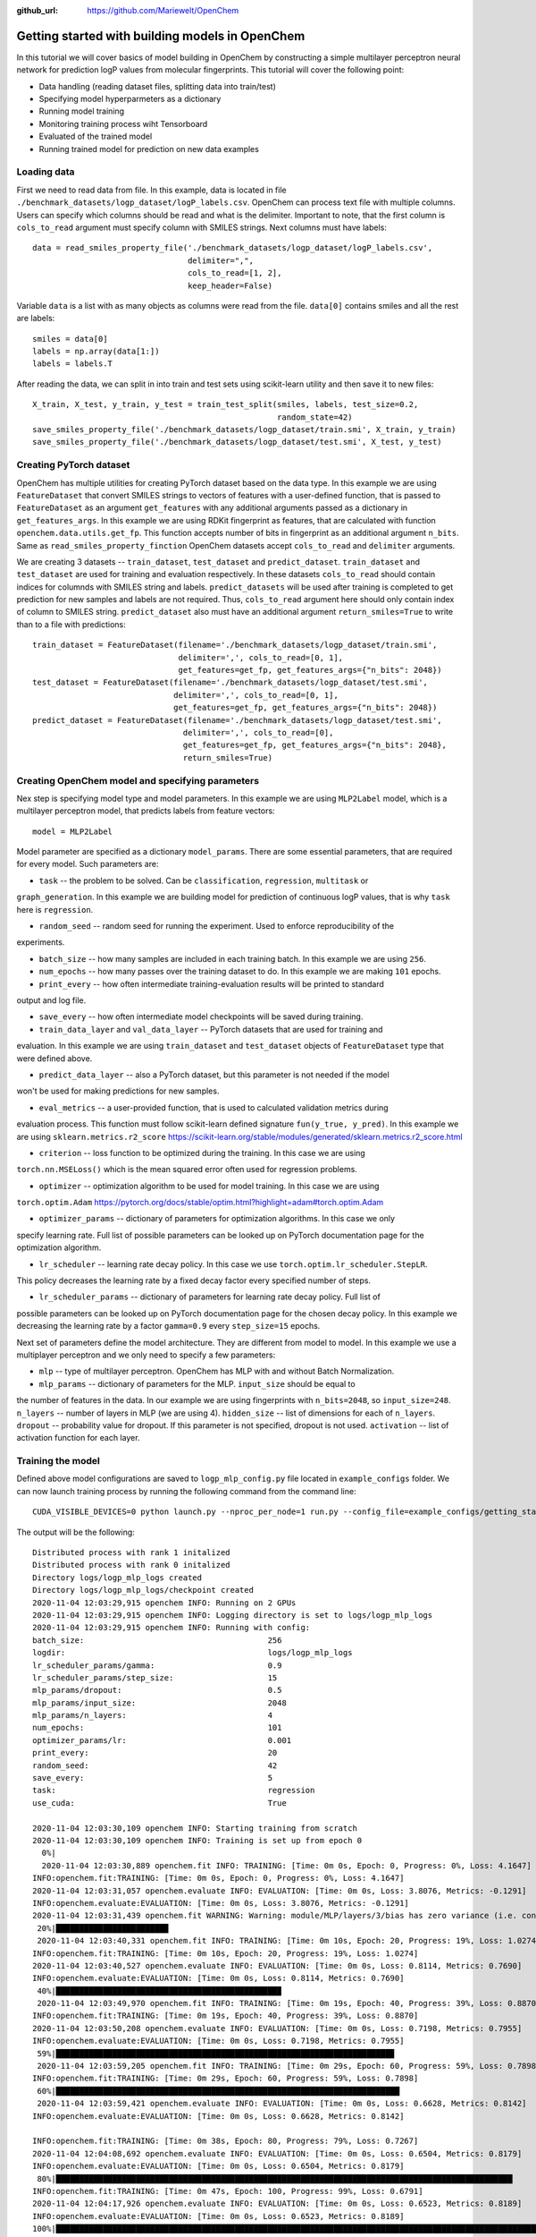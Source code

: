 :github_url: https://github.com/Mariewelt/OpenChem

Getting started with building models in OpenChem
==========================

In this tutorial we will cover basics of model building in OpenChem by constructing a simple
multilayer perceptron neural network for prediction logP values from molecular fingerprints. This tutorial will
cover the following point:

* Data handling (reading dataset files, splitting data into train/test)

* Specifying model hyperparmeters as a dictionary

* Running model training

* Monitoring training process wiht Tensorboard

* Evaluated of the trained model

* Running trained model for prediction on new data examples

Loading data
------------

First we need to read data from file. In this example, data is located in file ``./benchmark_datasets/logp_dataset/logP_labels.csv``.
OpenChem can process text file with multiple columns. Users can specify which columns should be read and what is the delimiter.
Important to note, that the first column is ``cols_to_read`` argument must specify column with SMILES strings.
Next columns must have labels::

    data = read_smiles_property_file('./benchmark_datasets/logp_dataset/logP_labels.csv',
                                     delimiter=",",
                                     cols_to_read=[1, 2],
                                     keep_header=False)

Variable ``data`` is a list with as many objects as columns were read from the file. ``data[0]`` contains
smiles and all the rest are labels::

    smiles = data[0]
    labels = np.array(data[1:])
    labels = labels.T

After reading the data, we can split in into train and test sets using scikit-learn utility and then
save it to new files::

    X_train, X_test, y_train, y_test = train_test_split(smiles, labels, test_size=0.2,
                                                        random_state=42)
    save_smiles_property_file('./benchmark_datasets/logp_dataset/train.smi', X_train, y_train)
    save_smiles_property_file('./benchmark_datasets/logp_dataset/test.smi', X_test, y_test)

Creating PyTorch dataset
------------------------

OpenChem has multiple utilities for creating PyTorch dataset based on the data type. In this example
we are using ``FeatureDataset`` that convert SMILES strings to vectors of features with a user-defined
function, that is passed to ``FeatureDataset`` as an argument ``get_features`` with any additional
arguments passed as a dictionary in ``get_features_args``. In this example we are using RDKit fingerprint as
features, that are calculated with function ``openchem.data.utils.get_fp``. This function accepts number of
bits in fingerprint as an additional argument ``n_bits``. Same as ``read_smiles_property_finction``
OpenChem datasets accept ``cols_to_read`` and ``delimiter`` arguments.

We are creating 3 datasets -- ``train_dataset``, ``test_dataset`` and ``predict_dataset``.
``train_dataset`` and ``test_dataset`` are used for training and evaluation respectively. In these datasets
``cols_to_read`` should contain indices for columnds with SMILES string and labels.
``predict_datasets`` will be used after training is completed to get prediction for new samples and labels
are not required. Thus, ``cols_to_read`` argument here should only contain index of column to SMILES string.
``predict_dataset`` also must have an additional argument ``return_smiles=True`` to write than to a
file with predictions::

    train_dataset = FeatureDataset(filename='./benchmark_datasets/logp_dataset/train.smi',
                                   delimiter=',', cols_to_read=[0, 1],
                                   get_features=get_fp, get_features_args={"n_bits": 2048})
    test_dataset = FeatureDataset(filename='./benchmark_datasets/logp_dataset/test.smi',
                                  delimiter=',', cols_to_read=[0, 1],
                                  get_features=get_fp, get_features_args={"n_bits": 2048})
    predict_dataset = FeatureDataset(filename='./benchmark_datasets/logp_dataset/test.smi',
                                    delimiter=',', cols_to_read=[0],
                                    get_features=get_fp, get_features_args={"n_bits": 2048},
                                    return_smiles=True)

Creating OpenChem model and specifying parameters
-------------------------------------------------

Nex step is specifying model type and model parameters. In this example we are using ``MLP2Label`` model,
which is a multilayer perceptron model, that predicts labels from feature vectors::

    model = MLP2Label

Model parameter are specified as a dictionary ``model_params``. There are some essential parameters, that
are required for every model. Such parameters are:

* ``task`` -- the problem to be solved. Can be ``classification``, ``regression``, ``multitask`` or
``graph_generation``. In this example we are building model for prediction of continuous logP values, that
is why ``task`` here is ``regression``.

* ``random_seed`` -- random seed for running the experiment. Used to enforce reproducibility of the
experiments.

* ``batch_size`` -- how many samples are included in each training batch. In this example we are using ``256``.

* ``num_epochs`` -- how many passes over the training dataset to do. In this example we are making ``101`` epochs.

* ``print_every`` -- how often intermediate training-evaluation results will be printed to standard
output and log file.

* ``save_every`` -- how often intermediate model checkpoints will be saved during training.

* ``train_data_layer`` and ``val_data_layer`` -- PyTorch datasets that are used for training and
evaluation. In this example we are using ``train_dataset`` and ``test_dataset`` objects of
``FeatureDataset`` type that were defined above.

* ``predict_data_layer`` -- also a PyTorch dataset, but this parameter is not needed if the model
won't be used for making predictions for new samples.

* ``eval_metrics`` -- a user-provided function, that is used to calculated validation metrics during
evaluation process. This function must follow scikit-learn defined signature ``fun(y_true, y_pred)``.
In this example we are using ``sklearn.metrics.r2_score``
https://scikit-learn.org/stable/modules/generated/sklearn.metrics.r2_score.html

* ``criterion`` -- loss function to be optimized during the training. In this case we are using
``torch.nn.MSELoss()`` which is the mean squared error often used for regression problems.

* ``optimizer`` -- optimization algorithm to be used for model training. In this case we are using
``torch.optim.Adam`` https://pytorch.org/docs/stable/optim.html?highlight=adam#torch.optim.Adam

* ``optimizer_params`` -- dictionary of parameters for optimization algorithms. In this case we only
specify learning rate. Full list of possible parameters can be looked up on PyTorch documentation
page for the optimization algorithm.

* ``lr_scheduler`` -- learning rate decay policy. In this case we use ``torch.optim.lr_scheduler.StepLR``.
This policy decreases the learning rate by a fixed decay factor every specified number of steps.

* ``lr_scheduler_params`` -- dictionary of parameters for learning rate decay policy. Full list of
possible parameters can be looked up on PyTorch documentation page for the chosen decay policy.
In this example we decreasing the learning rate by a factor ``gamma=0.9`` every ``step_size=15`` epochs.

Next set of parameters define the model architecture. They are different from model to model.
In this example we use a multiplayer perceptron and we only need to specify a few parameters:

* ``mlp`` -- type of multilayer perceptron. OpenChem has MLP with and without Batch Normalization.

* ``mlp_params`` -- dictionary of parameters for the MLP. ``input_size`` should be equal to
the number of features in the data. In our example we are using fingerprints with ``n_bits=2048``, so
``input_size=248``. ``n_layers`` -- number of layers in MLP (we are using 4). ``hidden_size`` -- list of
dimensions for each of ``n_layers``. ``dropout`` -- probability value for dropout. If this parameter is not
specified, dropout is not used. ``activation`` -- list of activation function for each layer.

Training the model
------------------

Defined above model configurations are saved to ``logp_mlp_config.py`` file located in ``example_configs``
folder. We can now launch training process by running the following command from the command line::

    CUDA_VISIBLE_DEVICES=0 python launch.py --nproc_per_node=1 run.py --config_file=example_configs/getting_started.py  --mode="train_eval"

The output will be the following::

    Distributed process with rank 1 initalized
    Distributed process with rank 0 initalized
    Directory logs/logp_mlp_logs created
    Directory logs/logp_mlp_logs/checkpoint created
    2020-11-04 12:03:29,915 openchem INFO: Running on 2 GPUs
    2020-11-04 12:03:29,915 openchem INFO: Logging directory is set to logs/logp_mlp_logs
    2020-11-04 12:03:29,915 openchem INFO: Running with config:
    batch_size:                                       256
    logdir:                                           logs/logp_mlp_logs
    lr_scheduler_params/gamma:                        0.9
    lr_scheduler_params/step_size:                    15
    mlp_params/dropout:                               0.5
    mlp_params/input_size:                            2048
    mlp_params/n_layers:                              4
    num_epochs:                                       101
    optimizer_params/lr:                              0.001
    print_every:                                      20
    random_seed:                                      42
    save_every:                                       5
    task:                                             regression
    use_cuda:                                         True

    2020-11-04 12:03:30,109 openchem INFO: Starting training from scratch
    2020-11-04 12:03:30,109 openchem INFO: Training is set up from epoch 0
      0%|                                                                                                                         | 0/101 [00:00<?, ?it/s]
      2020-11-04 12:03:30,889 openchem.fit INFO: TRAINING: [Time: 0m 0s, Epoch: 0, Progress: 0%, Loss: 4.1647]
    INFO:openchem.fit:TRAINING: [Time: 0m 0s, Epoch: 0, Progress: 0%, Loss: 4.1647]
    2020-11-04 12:03:31,057 openchem.evaluate INFO: EVALUATION: [Time: 0m 0s, Loss: 3.8076, Metrics: -0.1291]
    INFO:openchem.evaluate:EVALUATION: [Time: 0m 0s, Loss: 3.8076, Metrics: -0.1291]                                              | 1/101 [00:00<01:34,  1.06it/s]
    2020-11-04 12:03:31,439 openchem.fit WARNING: Warning: module/MLP/layers/3/bias has zero variance (i.e. constant vector)
     20%|███████████████████████▉                                                                                                 | 20/101 [00:09<00:36,  2.20it/s]
     2020-11-04 12:03:40,331 openchem.fit INFO: TRAINING: [Time: 0m 10s, Epoch: 20, Progress: 19%, Loss: 1.0274]
    INFO:openchem.fit:TRAINING: [Time: 0m 10s, Epoch: 20, Progress: 19%, Loss: 1.0274]
    2020-11-04 12:03:40,527 openchem.evaluate INFO: EVALUATION: [Time: 0m 0s, Loss: 0.8114, Metrics: 0.7690]
    INFO:openchem.evaluate:EVALUATION: [Time: 0m 0s, Loss: 0.8114, Metrics: 0.7690]
     40%|███████████████████████████████████████████████▉                                                                         | 40/101 [00:19<00:26,  2.28it/s]
     2020-11-04 12:03:49,970 openchem.fit INFO: TRAINING: [Time: 0m 19s, Epoch: 40, Progress: 39%, Loss: 0.8870]
    INFO:openchem.fit:TRAINING: [Time: 0m 19s, Epoch: 40, Progress: 39%, Loss: 0.8870]
    2020-11-04 12:03:50,208 openchem.evaluate INFO: EVALUATION: [Time: 0m 0s, Loss: 0.7198, Metrics: 0.7955]
    INFO:openchem.evaluate:EVALUATION: [Time: 0m 0s, Loss: 0.7198, Metrics: 0.7955]
     59%|███████████████████████████████████████████████████████████████████████▉                                                 | 60/101 [00:28<00:17,  2.34it/s]
     2020-11-04 12:03:59,205 openchem.fit INFO: TRAINING: [Time: 0m 29s, Epoch: 60, Progress: 59%, Loss: 0.7898]
    INFO:openchem.fit:TRAINING: [Time: 0m 29s, Epoch: 60, Progress: 59%, Loss: 0.7898]
     60%|█████████████████████████████████████████████████████████████████████████                                                | 61/101 [00:29<00:19,  2.05it/s]
     2020-11-04 12:03:59,421 openchem.evaluate INFO: EVALUATION: [Time: 0m 0s, Loss: 0.6628, Metrics: 0.8142]
    INFO:openchem.evaluate:EVALUATION: [Time: 0m 0s, Loss: 0.6628, Metrics: 0.8142]

    INFO:openchem.fit:TRAINING: [Time: 0m 38s, Epoch: 80, Progress: 79%, Loss: 0.7267]
    2020-11-04 12:04:08,692 openchem.evaluate INFO: EVALUATION: [Time: 0m 0s, Loss: 0.6504, Metrics: 0.8179]
    INFO:openchem.evaluate:EVALUATION: [Time: 0m 0s, Loss: 0.6504, Metrics: 0.8179]
     80%|█████████████████████████████████████████████████████████████████████████████████████████████████                       | 81/101 [00:38<00:09,  2.03it/s]
    INFO:openchem.fit:TRAINING: [Time: 0m 47s, Epoch: 100, Progress: 99%, Loss: 0.6791]
    2020-11-04 12:04:17,926 openchem.evaluate INFO: EVALUATION: [Time: 0m 0s, Loss: 0.6523, Metrics: 0.8189]
    INFO:openchem.evaluate:EVALUATION: [Time: 0m 0s, Loss: 0.6523, Metrics: 0.8189]
    100%|████████████████████████████████████████████████████████████████████████████████████████████████████████████████████████| 101/101 [00:47<00:00,  2.11it/s]

The output above shows the model configurations, overall training progress, train loss, validation loss
and validation metrics, which is an R^2 score.

To further run the trained model in ``predict`` mode to obtain predictions for new samples, the
following command should be run from the command line::

     CUDA_VISIBLE_DEVICES=0 python launch.py --nproc_per_node=1 run.py --config_file=example_configs/getting_started.py  --mode="predict"

Output will be the following::

    2020-11-04 12:15:09,379 openchem INFO: Running on 1 GPUs
    2020-11-04 12:15:09,380 openchem INFO: Logging directory is set to logs/logp_mlp_logs
    2020-11-04 12:15:09,380 openchem INFO: Running with config:
    batch_size:                                       256
    logdir:                                           logs/logp_mlp_logs
    lr_scheduler_params/gamma:                        0.9
    lr_scheduler_params/step_size:                    15
    mlp_params/dropout:                               0.5
    mlp_params/input_size:                            2048
    mlp_params/n_layers:                              4
    num_epochs:                                       101
    optimizer_params/lr:                              0.001
    print_every:                                      20
    random_seed:                                      42
    save_every:                                       5
    task:                                             regression
    use_cuda:                                         True

    2020-11-04 12:15:11,731 openchem INFO: Loading model from logs/logp_mlp_logs/checkpoint/epoch_100
    2020-11-04 12:15:13,395 openchem.predict INFO: Predictions saved to logs/logp_mlp_logs/predictions.txt
    2020-11-04 12:15:13,395 openchem.predict INFO: PREDICTION: [Time: 0m 1s, Number of samples: 2835]

This output shows model configuration, where parameters were loaded from and where predictions were saved to.
